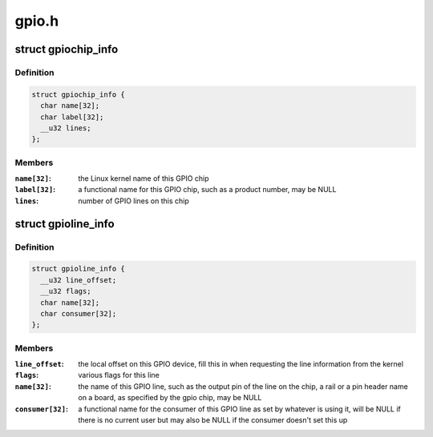 .. -*- coding: utf-8; mode: rst -*-

======
gpio.h
======


.. _`gpiochip_info`:

struct gpiochip_info
====================

.. c:type:: gpiochip_info

    Information about a certain GPIO chip


.. _`gpiochip_info.definition`:

Definition
----------

.. code-block:: c

  struct gpiochip_info {
    char name[32];
    char label[32];
    __u32 lines;
  };


.. _`gpiochip_info.members`:

Members
-------

:``name[32]``:
    the Linux kernel name of this GPIO chip

:``label[32]``:
    a functional name for this GPIO chip, such as a product
    number, may be NULL

:``lines``:
    number of GPIO lines on this chip




.. _`gpioline_info`:

struct gpioline_info
====================

.. c:type:: gpioline_info

    Information about a certain GPIO line


.. _`gpioline_info.definition`:

Definition
----------

.. code-block:: c

  struct gpioline_info {
    __u32 line_offset;
    __u32 flags;
    char name[32];
    char consumer[32];
  };


.. _`gpioline_info.members`:

Members
-------

:``line_offset``:
    the local offset on this GPIO device, fill this in when
    requesting the line information from the kernel

:``flags``:
    various flags for this line

:``name[32]``:
    the name of this GPIO line, such as the output pin of the line on the
    chip, a rail or a pin header name on a board, as specified by the gpio
    chip, may be NULL

:``consumer[32]``:
    a functional name for the consumer of this GPIO line as set by
    whatever is using it, will be NULL if there is no current user but may
    also be NULL if the consumer doesn't set this up


